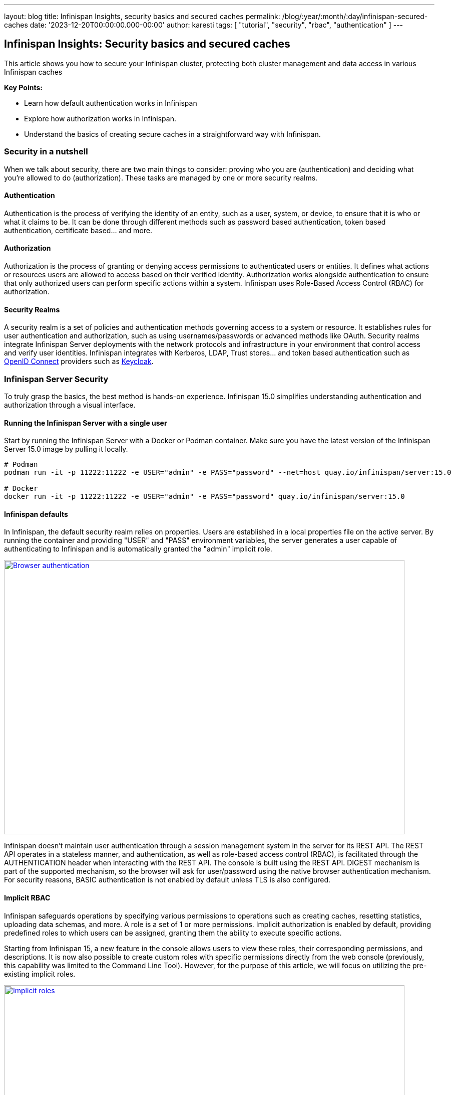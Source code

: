 ---
layout: blog
title: Infinispan Insights, security basics and secured caches
permalink: /blog/:year/:month/:day/infinispan-secured-caches
date: '2023-12-20T00:00:00.000-00:00'
author: karesti
tags: [ "tutorial", "security", "rbac", "authentication" ]
---

== Infinispan Insights: Security basics and secured caches

This article shows you how to secure your Infinispan cluster, protecting both cluster management and data
access in various Infinispan caches

*Key Points:*

* Learn how default authentication works in Infinispan
* Explore how authorization works in Infinispan.
* Understand the basics of creating secure caches in a straightforward way with Infinispan.

=== Security in a nutshell

When we talk about security, there are two main things to consider: proving who you are (authentication) and deciding
what you're allowed to do (authorization). These tasks are managed by one or more security realms.

==== Authentication
Authentication is the process of verifying the identity of an entity, such as a user, system, or device, to ensure
that it is who or what it claims to be. It can be done through different methods such as password based authentication,
token based authentication, certificate based… and more.

==== Authorization
Authorization is the process of granting or denying access permissions to authenticated users or entities.
It defines what actions or resources users are allowed to access based on their verified identity.
Authorization works alongside authentication to ensure that only authorized users can perform specific actions within a
system. Infinispan uses Role-Based Access Control (RBAC) for authorization.

==== Security Realms
A security realm is a set of policies and authentication methods governing access to a system or resource.
It establishes rules for user authentication and authorization, such as using usernames/passwords or advanced methods
like OAuth. Security realms integrate Infinispan Server deployments with the network protocols and infrastructure
in your environment that control access and verify user identities.
Infinispan integrates with Kerberos, LDAP, Trust stores… and token based authentication such as https://openid.net/[OpenID Connect]
providers such as https://www.keycloak.org/[Keycloak].

=== Infinispan Server Security
To truly grasp the basics, the best method is hands-on experience.
Infinispan 15.0 simplifies understanding authentication and authorization through a visual interface.


==== Running the Infinispan Server with a single user
Start by running the Infinispan Server with a Docker or Podman container.
Make sure you have the latest version of the Infinispan Server 15.0 image by pulling it locally.

[source, bash]
----
# Podman
podman run -it -p 11222:11222 -e USER="admin" -e PASS="password" --net=host quay.io/infinispan/server:15.0

# Docker
docker run -it -p 11222:11222 -e USER="admin" -e PASS="password" quay.io/infinispan/server:15.0
----

==== Infinispan defaults
In Infinispan, the default security realm relies on properties.
Users are established in a local properties file on the active server.
By running the container and providing "USER" and "PASS" environment variables, the
server generates a user capable of authenticating to Infinispan and is automatically granted
the "admin" implicit role.

[caption="Console: authenticate",link=/assets/images/blog/2023-12-19-secured-caches/browser-DIGEST.png]
image::/assets/images/blog/2023-12-19-secured-caches/browser-DIGEST.png[Browser authentication, 800,547]

Infinispan doesn't maintain user authentication through a session management system in the server for
its REST API. The REST API operates in a stateless manner, and authentication, as well as role-based
access control (RBAC), is facilitated through the AUTHENTICATION header when interacting
with the REST API. The console is built using the REST API. DIGEST mechanism is part
of the supported mechanism, so the browser will ask for user/password using the native browser
authentication mechanism. For security reasons, BASIC authentication is not enabled by default
unless TLS is also configured.

==== Implicit RBAC
Infinispan safeguards operations by specifying various permissions to operations such as creating caches,
resetting statistics, uploading data schemas, and more. A role is a set of 1 or more permissions.
Implicit authorization is enabled by default, providing predefined roles to which users can be assigned,
granting them the ability to execute specific actions.

Starting from Infinispan 15, a new feature in the console allows users to view these roles, their
corresponding permissions, and descriptions. It is now also possible to create custom roles with
specific permissions directly from the web console (previously, this capability was limited to the
Command Line Tool). However, for the purpose of this article, we will focus on utilizing the pre-existing
implicit roles.

[caption="Console: implicit roles",link=/assets/images/blog/2023-12-19-secured-caches/implicit-ROLES.png]
image::/assets/images/blog/2023-12-19-secured-caches/implicit-ROLES.png[Implicit roles, 800,394]

==== Running the server with multiple users

To start Infinispan locally with multiple users and distinct roles, we can employ a
identities batch that is passed to the container during startup.

1) Create a file called *identities.batch* with the following content.
To simplify matters, we have established a straightforward one-to-one mapping between user
names and roles.

*identities.batch*
----
user create "admin" -p "password" -g admin
user create "observer" -p "password" -g observer
user create "monitor" -p "password" -g monitor
user create "deployer" -p "password" -g deployer
user create "application" -p "password" -g application
----

2) Provide the file on run, by creating the user-config volume and passing the IDENTITIES_BATCH env variable.

[source, bash]
----
# Podman
podman run -it -p 11222:11222 -v $(pwd):/user-config -e IDENTITIES_BATCH="/user-config/identities.batch" --net=host quay.io/infinispan/server:15.0

# Docker
docker run -it -p 11222:11222 -v $(pwd):/user-config -e IDENTITIES_BATCH="/user-config/identities.batch" quay.io/infinispan/server:15.0
----

Those users are now available and listed in the Infinispan Web Console.

[caption="Console: multiple users",link=/assets/images/blog/2023-12-19-secured-caches/users-BATCH.png]
image::/assets/images/blog/2023-12-19-secured-caches/users-BATCH.png[Implicit roles, 724,453]

When connecting with the "observer" user, which possesses the "observer" role,
it becomes apparent that this user is unable to access certain actions in the console that
necessitate "admin" role’s permissions. Examples include creating a cache, viewing connected clients,
or accessing the access management functionalities.

[caption="Console: connect observer",link=/assets/images/blog/2023-12-19-secured-caches/connect-OBSERVER.png]
image::/assets/images/blog/2023-12-19-secured-caches/connect-OBSERVER.png[connect observer, 800,271]

=== Secured Caches in Infinispan

In Infinispan, it's possible to create caches with data manipulation permissions restricted
to specific roles.

==== Creating a secured cache

For testing purposes, connect using the credentials admin/password and click on the
“Create a cache” button in the Data Container page. In the cache creation wizard, after opting
for all the default settings, select the "Authorization" capability, and the "admin" and "monitor"
roles.

[caption="Console: create secured caches",link=/assets/images/blog/2023-12-19-secured-caches/create-CACHE.png]
image::/assets/images/blog/2023-12-19-secured-caches/create-CACHE.png[Create Secured Cache, 800,408]

The final cache configuration will look like this:

*config.yaml*
----
distributedCache:
  owners: "2"
  mode: "SYNC"
  statistics: "true"
  encoding:
    mediaType: "application/x-protostream"
  security:
    authorization:
      enabled: "true"
      roles:
        - "admin"
        - "monitor"
----

==== Accessing the Secured  Cache

When using the "admin" user, the cache will have unrestricted access because the admin role has all the permissions. On the other hand, connecting with the "monitor" user, which is assigned the monitor role, the cache is visible. However, as the monitor role is designed solely for monitoring and not data creation, only data associated with the cache metrics will be accessible.

For users lacking the admin or monitor role, accessing the cache from the console is not possible.

[caption="Console: monitor connects",link=/assets/images/blog/2023-12-19-secured-caches/secured-cache-MONITOR.png]
image::/assets/images/blog/2023-12-19-secured-caches/secured-cache-MONITOR.png[Console: monitor connects, 800,310]

=== Going further
In this article, you've explored the interplay of permissions, roles, Infinispan Security,
and the fundamentals of secured caches. Beyond these, Infinispan Security management offers a
range of additional capabilities. These include features like
https://infinispan.org/docs/stable/titles/security/security.html#configuring-encryption[data encryption]
and advanced security, such as providing access to an entire group of users managed by systems like LDAP.
This is achieved through a Principal Role Mapper, which establishes a connection between all these
users and a specific role.
Infinispan supports many authentication mechanisms, such as token based authentication,
which can be handled with Keycloak. Run the
https://infinispan.org/tutorials/simple/simple_tutorials.html#secured_with_token_keycloak_remote-cache-tutorials[simple tutorial]
to test it.



